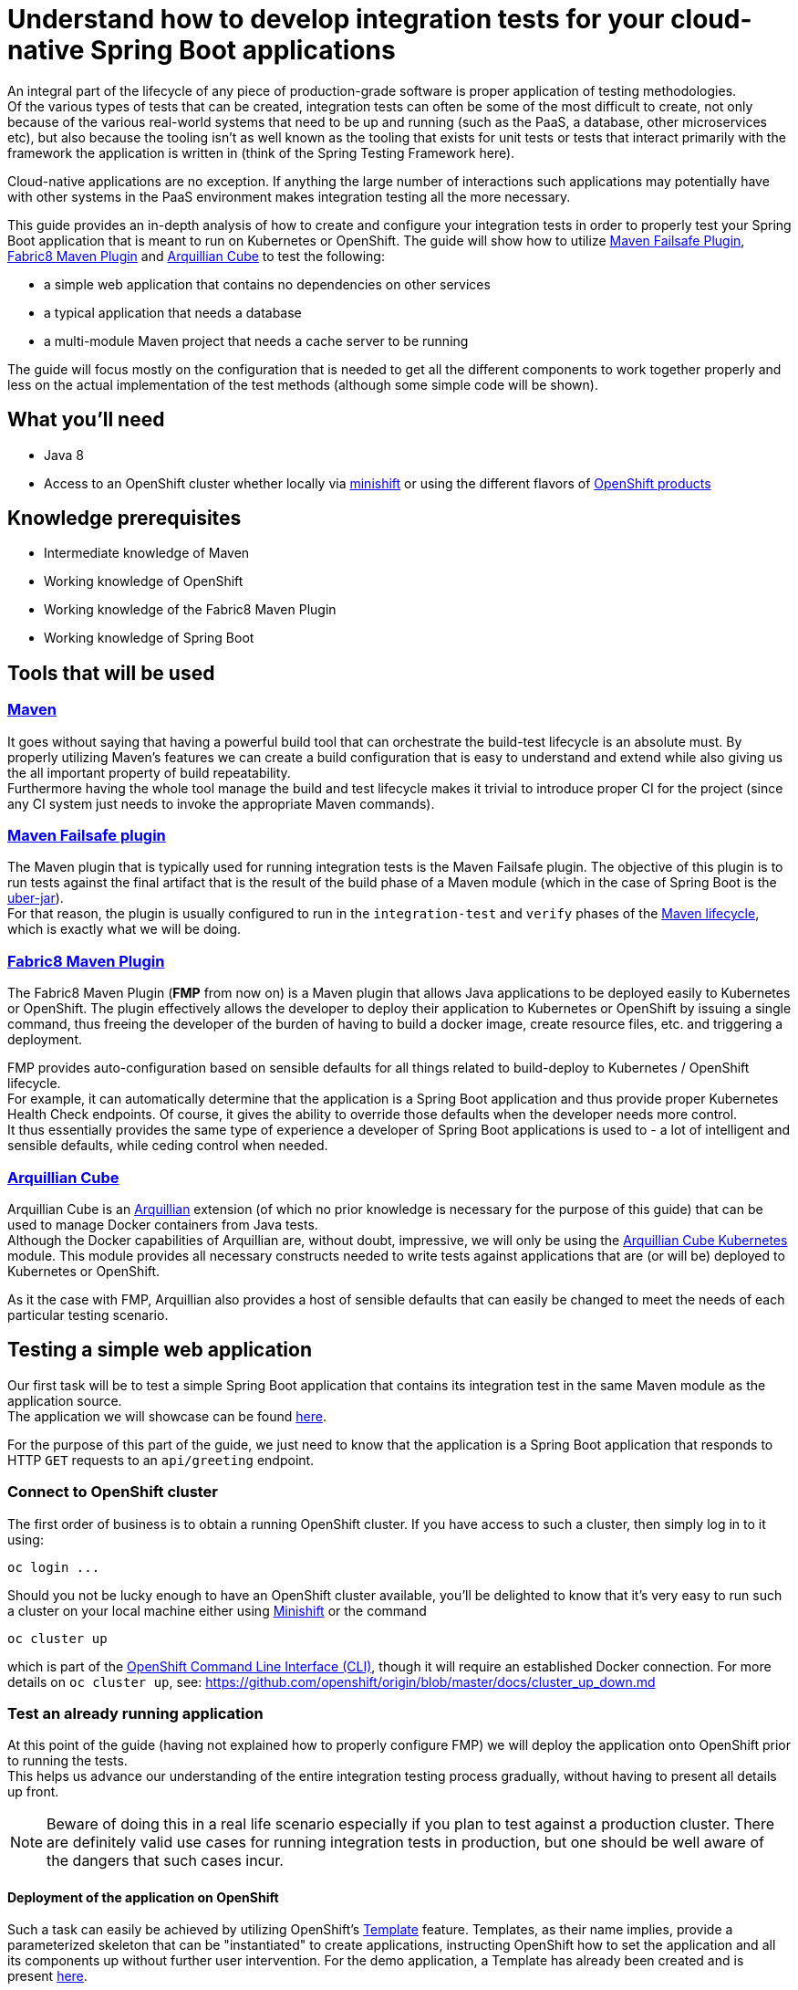 :page-layout: default
:page-title: integration-testing
:page-permalink: /guides/integration-testing

= Understand how to develop integration tests for your cloud-native Spring Boot applications

An integral part of the lifecycle of any piece of production-grade software is proper application of testing methodologies. +
Of the various types of tests that can be created, integration tests can often be some of the most difficult to create,
not only because of the various real-world systems that need to be up and running (such as the PaaS, a database, other microservices etc), but also because
the tooling isn't as well known as the tooling that exists for unit tests or tests that interact primarily with the framework the application is written in
(think of the Spring Testing Framework here).

Cloud-native applications are no exception. If anything the large number of interactions such applications may
potentially have with other systems in the PaaS environment makes integration testing all the more necessary.

This guide provides an in-depth analysis of how to create and configure your integration tests in order to properly test your
Spring Boot application that is meant to run on Kubernetes or OpenShift.
The guide will show how to utilize https://maven.apache.org/surefire/maven-failsafe-plugin/[Maven Failsafe Plugin], https://maven.fabric8.io/[Fabric8 Maven Plugin] and http://arquillian.org/arquillian-cube/[Arquillian Cube] to
test the following:

* a simple web application that contains no dependencies on other services
* a typical application that needs a database
* a multi-module Maven project that needs a cache server to be running

The guide will focus mostly on the configuration that is needed to get all the different components to work together properly
and less on the actual implementation of the test methods (although some simple code will be shown).

== What you'll need

* Java 8
* Access to an OpenShift cluster whether locally via https://www.openshift.org/minishift/[minishift] or using the different
  flavors of https://www.openshift.com/products[OpenShift products]

== Knowledge prerequisites

* Intermediate knowledge of Maven
* Working knowledge of OpenShift
* Working knowledge of the Fabric8 Maven Plugin
* Working knowledge of Spring Boot

== Tools that will be used

=== link:https://maven.apache.org/[Maven]

It goes without saying that having a powerful build tool that can orchestrate the build-test lifecycle is an absolute must.
  By properly utilizing Maven's features we can create a build configuration that is easy to understand and extend while also giving us the all important property of build repeatability. +
Furthermore having the whole tool manage the build and test lifecycle makes it trivial to introduce proper CI for the project (since any CI system just needs to invoke the appropriate Maven commands).

=== link:https://maven.apache.org/surefire/maven-failsafe-plugin/index.html[Maven Failsafe plugin]

The Maven plugin that is typically used for running integration tests is the Maven Failsafe plugin.
The objective of this plugin is to run tests against the final artifact that is the result of the build phase of a Maven module (which in the case of Spring Boot is the link:https://docs.spring.io/spring-boot/docs/current/reference/html/executable-jar.html[uber-jar]). +
For that reason, the plugin is usually configured to run in the `integration-test` and `verify` phases of the link:https://maven.apache.org/guides/introduction/introduction-to-the-lifecycle.html#Lifecycle_Reference[Maven lifecycle], which is exactly what we will be doing.

=== link:https://maven.fabric8.io[Fabric8 Maven Plugin]

The Fabric8 Maven Plugin (*FMP* from now on) is a Maven plugin that allows Java applications to be deployed easily to Kubernetes or OpenShift.
The plugin effectively allows the developer to deploy their application to Kubernetes or OpenShift by issuing a single command, thus freeing the developer of the burden
of having to build a docker image, create resource files, etc. and triggering a deployment.

FMP provides auto-configuration based on sensible defaults for all things related to build-deploy to Kubernetes / OpenShift lifecycle. +
For example, it can automatically determine that the application is a Spring Boot application and thus provide proper Kubernetes Health Check endpoints.
Of course, it gives the ability to override those defaults when the developer needs more control. +
It thus essentially provides the same type of experience a developer of Spring Boot applications is used to - a lot of intelligent and sensible defaults, while ceding control when needed.

=== link:http://arquillian.org/arquillian-cube/[Arquillian Cube]

Arquillian Cube is an link:http://arquillian.org/[Arquillian] extension (of which no prior knowledge is necessary for the purpose of this guide) that can be used to manage Docker containers from Java tests. +
Although the Docker capabilities of Arquillian are, without doubt, impressive, we will only be using the link:http://arquillian.org/arquillian-cube/#_kubernetes[Arquillian Cube Kubernetes] module.
This module provides all necessary constructs needed to write tests against applications that are (or will be) deployed to Kubernetes or OpenShift.

As it the case with FMP, Arquillian also provides a host of sensible defaults that can easily be changed to meet the needs of each particular testing scenario.

== Testing a simple web application

Our first task will be to test a simple Spring Boot application that contains its integration test in the same Maven module as the application source. +
The application we will showcase can be found link:https://github.com/snowdrop/spring-boot-http-booster[here].

For the purpose of this part of the guide, we just need to know that the application is a Spring Boot application that responds to HTTP `GET` requests to an `api/greeting` endpoint.

=== Connect to OpenShift cluster

The first order of business is to obtain a running OpenShift cluster. If you have access to such a cluster, then simply log in to it
using:

[source,bash]
----
oc login ...
----

Should you not be lucky enough to have an OpenShift cluster available, you'll be delighted to know that it's very easy to run such a cluster on your local machine either using link:https://docs.openshift.org/latest/minishift/getting-started/installing.html[Minishift]
or the command

[source,bash]
----
oc cluster up
----

which is part of the link:https://docs.openshift.org/latest/cli_reference/index.html[OpenShift Command Line Interface (CLI)], though it will require an established Docker connection. For more details on `oc cluster up`, see: https://github.com/openshift/origin/blob/master/docs/cluster_up_down.md 

=== Test an already running application

At this point of the guide (having not explained how to properly configure FMP) we will deploy the application onto OpenShift prior to running the tests. +
This helps us advance our understanding of the entire integration testing process gradually, without having to present all details up front.

[NOTE]
====
Beware of doing this in a real life scenario especially if you plan to test against a production cluster. There are definitely valid use cases for running
integration tests in production, but one should be well aware of the dangers that such cases incur.
====


==== Deployment of the application on OpenShift

Such a task can easily be achieved by utilizing OpenShift's https://docs.openshift.org/latest/architecture/core_concepts/templates.html[Template] feature. Templates, as their name implies, provide a parameterized skeleton that can be "instantiated" to create applications, instructing OpenShift how to set the application and all its components up without further user intervention.
For the demo application, a Template has already been created and is present link:https://raw.githubusercontent.com/snowdrop/spring-boot-http-booster/master/.openshiftio/application.yaml[here].

The template first needs to be pushed to your OpenShift cluster. You can then use it to create a new application based on it. This two-step process is performed by executing the following commands:

[source,bash]
----
oc create -f .openshiftio/application.yaml
oc new-app --template=spring-boot-rest-http -p SOURCE_REPOSITORY_URL=https://github.com/snowdrop/spring-boot-http-booster.git -p SOURCE_REPOSITORY_REF=master
----

Without going into all the details of the template, it suffices to mention that the Template contains all the OpenShift Resources that are necessary to deploy the application, i.e. a `Service`, a `Deployment`, a `Route` etc.

After the application has been deployed, it will have a link:https://docs.openshift.org/latest/architecture/networking/routes.html[Route] named `spring-boot-rest-http`. +
*Route* is the OpenShift construct that allows application running inside the cluster to be accessed using a URL from outside the cluster and therefore is the perfect touch point
for our integration tests to interact with the application.

[NOTE]
====
In case where tests are meant to run inside an OpenShift cluster, no `Route` is necessary since the application under test can be reached using its service name.
However we use a `Route` here since it doesn't limit us to running tests inside a cluster, meaning that the tests can run locally or in any CI environment.
====

===== Note on OpenShift Deployment

Although we won't go into details about how the application actually gets deployed to OpenShift when the command above are invoked, we will however provide a high-level overview of the process.

OpenShift uses a process called S2I (Source to Image).
Although there are a lot ways S2I can be configured (as can be found link:https://docs.openshift.org/latest/using_images/s2i_images/java.html[here]),
the template uses a conceptually simple mechanism that checks out the application's source code from Github,
recognizes the application as a Java Maven application, uses Maven to create the project's artifact (the Spring Boot uber-jar) inside a dedicated (so called builder) Pod,
creates a Docker image inside OpenShift's registry and finally uses it to deploy the application.

For this approach to work, Maven needs to be configured to produce a Spring Boot uber-jar (in the same way as is needed to run the application locally).
The relevant Maven configuration is the typical Spring Boot uber-jar configuration like so:

[source,xml]
----
      <plugin>
        <groupId>org.springframework.boot</groupId>
        <artifactId>spring-boot-maven-plugin</artifactId>
        <configuration/>
        <executions>
          <execution>
            <goals>
              <goal>repackage</goal>
            </goals>
          </execution>
        </executions>
      </plugin>
----

Just as a reminder we note here that this configured results in the production of two jar files when the Maven `package` phase is executed. OpenShift is able to correctly use the uber-jar
since the `spring-boot-maven-plugin` takes care to change the suffix of the non uber-jar.

==== Maven Dependencies Configuration

The first order of business is to add Arquillian to the dependencies of the project. The best way to do that is to import the Arquillian BOM to Maven's
`dependencyManagement` section like so:

[source,xml]
----
  <dependencyManagement>
    <dependencies>
      <dependency>
        <groupId>org.jboss.arquillian</groupId>
        <artifactId>arquillian-bom</artifactId>
        <version>1.4.0.Final</version>
        <type>pom</type>
        <scope>import</scope>
      </dependency>
    </dependencies>
  </dependencyManagement>
----

Adding the appropriate dependencies then becomes a matter of adding the following configuration:

[source,xml]
----
  <dependencies>
    <dependency>
      <groupId>org.jboss.arquillian.junit</groupId>
      <artifactId>arquillian-junit-standalone</artifactId>
      <scope>test</scope>
    </dependency>
    <dependency>
      <groupId>org.arquillian.cube</groupId>
      <artifactId>arquillian-cube-openshift</artifactId>
      <scope>test</scope>
      <exclusions>
        <exclusion>
          <groupId>io.undertow</groupId>
          <artifactId>undertow-core</artifactId>
        </exclusion>
      </exclusions>
    </dependency
   <dependencies>
----

The dependencies above provide add the minimum number of arquillian dependencies needed to interact with the application when it's deployed on OpenShift.

==== Maven failsafe plugin configuration

Making sure that the integration tests only run in a proper environment is very important. We don't want developers inadvertently launching the integration tests
by accident only to have them fail because there is no OpenShift cluster available and thus creating the false impression that the build is broken.

For that reason we introduce a Maven profile named `openshift-it` which will contain the failsafe plugin configuration needed to run the tests. +
This means that the integration tests will only run when the profile is activated using `-Popenshift-it` as an argument to Maven's command-line invocation.

The profiles section of `pom.xml` will now be:

[source, xml]
----
  <profiles>
    <profile>
      <id>openshift-it</id>  #<1>
      <build>
        <plugins>
          <plugin>
            <groupId>org.apache.maven.plugins</groupId>
            <artifactId>maven-failsafe-plugin</artifactId> #<2>
            <version>2.20</version>
            <configuration>
              <systemPropertyVariables>
                <app.name>${project.artifactId}</app.name> #<3>
              </systemPropertyVariables>
            </configuration>
            <executions>
              <execution>
                <goals>
                  <goal>integration-test</goal>
                  <goal>verify</goal>           #<4>
                </goals>
              </execution>
            </executions>
          </plugin>
        </plugins>
      </build>
    </profile>
  <profiles>
----

<1> The `openshift-it` profile is declared

<2> The failsafe plugin is made part of the project's build when the `openshift-it` profile is enabled

<3> We add a system property named `app.name` that will be available to any piece of code running as part of the failsafe plugin's lifecycle. +
The value of this property is set to the project's `artifactId` as defined in its POM file and will be used later in the test code to allow Arquillian to access the application. +
For that reason it is crucial that the value of the `app.name` property matches exactly the name of the `Route` used for the application under test.

At this point it's imperative to note that when use the FMP defaults, all the generated Openshift resources use `project.artifactId` as their name. That is why
we specified `project.artifactId` as the value for `app.name`. +
Had we configured FMP to generate a Route using different name, say `myapp-route`, then we would also have to configure `app.name` with the value of  `app.route`

[NOTE]
====
Although providing details for changing FMP defaults is out of the scope of this guide, we will nonetheless mention a simple way of configuring the generated Route's name.

We can add link:https://maven.fabric8.io/#resource-fragments[resource fragments] that FMP will use to override the defaults it uses. A resource fragment for `Route` could be:

.src/main/fabric8/route.yml
----
apiVersion: v1
kind: Route
metadata:
  name: myapp-route
spec:
  port:
    targetPort: 8080
  to:
    kind: Service
    name: ${project.artifactId}
----
====


<4> We configure two goals for the failsafe plugin, the `integration-test` and `verify` goals. By configuring these goals, the Maven surefile plugin will automatically
participate in the corresponding Maven default lifecycle phases. See link:https://maven.apache.org/surefire/maven-failsafe-plugin/plugin-info.html[this] part of the failsafe documentation for more details.

The `integration-test` goal is responsible for actually running the integration tests while `verify` is used in order to make sure that all tests passed (and fail the build if they don't).

[NOTE]
====
It's also worth noting that we haven't specified which tests are considered integration tests. Omitting such link:https://maven.apache.org/surefire/maven-failsafe-plugin/examples/inclusion-exclusion.html[configuration]
means that we are relying on failsafe's default behavior, which is to include all tests that satisfy any of the following patterns:

* `"**/IT*.java"`
* `"**/*IT.java"`
* `"**/*ITCase.java"`
====

==== Arquillian Configuration

Next comes adding the Arquillian configuration file which will configure Arquillian to interact with the OpenShift environment in the desired way.

.src/test/resources/arquillian.xml
----
<arquillian xmlns:xsi="http://www.w3.org/2001/XMLSchema-instance"
            xmlns="http://jboss.org/schema/arquillian"
            xsi:schemaLocation="http://jboss.org/schema/arquillian http://jboss.org/schema/arquillian/arquillian_1_0.xsd">

  <extension qualifier="openshift"> #<1>
    <property name="namespace.use.current">true</property> #<2>
    <property name="env.init.enabled">false</property> #<3>
    <property name="enableImageStreamDetection">false</property> #<4>
    <property name="namespace.cleanup.enabled">false</property> #<5>
  </extension>

</arquillian>
----

<1> The `openshift` qualifier is needed to tell Arquillian to enable its OpenShift features
<2> Setting `namespace.use.current` to `true` means that Arquillian will use the current OpenShift project (as is returned for example by `oc project -q`) instead of creating one purely for testing purposes
<3> Setting `env.init.enabled` to `false` ensures that no OpenShift resources will be created by the test (since we expect everything to already be deployed before the test runs)
<4> Having `enableImageStreamDetection` set to `false` ensures that Arquillian will not perform any search for link:https://docs.openshift.com/container-platform/latest/dev_guide/managing_images.html[ImageStream] resources on the classpath
This property needs to be set because it default's to `true` and our test setup does not necessitate using the ImageStream
<5> By setting `namespace.cleanup.enabled` to `false` we ensure that Arquillian will not tear down the application when the tests are done

The full extent of the configuration available can be seen link:http://arquillian.org/arquillian-cube/#_kubernetes_configuration_parameters[here] and link:http://arquillian.org/arquillian-cube/#_openshift_configuration_parameters[here]

==== Test code

With the necessary configuration performed and out of our way, we can now turn our attention to writing the actual test code. We will post the test code and then proceed to explain the important parts

[source, java]
----

@RunWith(Arquillian.class) #<1>
public class OpenShiftIT {  #<2>

    @AwaitRoute(path = "/health") #<3>
    @RouteURL("${app.name}")
    private URL baseURL;

    @Test
    public void simplestTest() {   #<4>
        given()
          .baseUri(baseURL + "api/greeting")
          .get()
          .then()
          .statusCode(200);
    }
}
----

<1> We use the `Arquillian` JUnit Runner to give Arquillian control over the lifecycle of the test

<2> The name of the class ends with `IT`, thus indicating to the failsafe plugin that it's an integration test

<3> We are instructing Arquillian to wait (which is the purpose of `AwaitRoute`) until a `Route` named `spring-boot-rest-http` (which is the value we configured for the `app.name` property in `arquillian.xml`)
becomes available. Moreover Arquillian will use the `health` endpoint of said `Route`, waiting until getting an HTTP 200 response. +
It should be noted that this works because the application includes a `/health` endpoint due to the fact that it includes the Spring Boot Actuator. +
When the application becomes available, Arquillian will set the value of `baseURL` to the URL that is used to access the application from outside the cluster.

<4> In this case the test is extremely simple, only testing that the `api/greeting` endpoint responds with HTTP 200

[NOTE]
====
The HTTP interactions are performed and results verified using the excellent link:http://rest-assured.io/[RestAssured] library
====

==== Test execution

The integration test can now be executed from Maven like so:

[source,bash]

----
mvn clean verify -Popenshift-it
----

It should be noted that Arquillian's configuration can be overridden on the command line. For example if we needed to tear down the application after the tests execute,
we could use the following command:

[source,bash]

----
mvn clean verify -Popenshift-it -Dnamespace.cleanup.enabled=true
----

==== Note on failsafe classpath and interaction with Spring Boot applications

The test code shown above does not use the source code of the project in any way. +
If that source were to be used in the test code for example to reuse some domain model then the tests would fail.

The failure would occur as a result of the combination of how the failsafe plugin sets up the classpath for the tests and how
Spring Boot lays out the application classes inside the uber-jar. Essentially the failsafe plugin places the uber-jar on the classpath and is unable to locate any of the application
classes inside the uber-jar because Spring Boot places them in a custom location (see link:https://github.com/spring-projects/spring-boot/issues/6254#issuecomment-229599865[this] for all the details).

The solution in such cases is to make the failsafe plugin use the non uber-jar which contains the application classes in their standard locations. +
The failsafe configuration that would be used would then be:

[source, xml]
----
  <profiles>
    <profile>
      <id>openshift-it</id>
      <build>
        <plugins>
          <plugin>
            <groupId>org.apache.maven.plugins</groupId>
            <artifactId>maven-failsafe-plugin</artifactId>
            <version>2.20</version>
            <configuration>
              <systemPropertyVariables>
                <app.name>${project.artifactId}</app.name>
              </systemPropertyVariables>
            </configuration>
            <classesDirectory> #<1>
              ${project.build.directory}/${project.build.finalName}.${project.packaging}.original
            </classesDirectory>
            <executions>
              <execution>
                <goals>
                  <goal>integration-test</goal>
                  <goal>verify</goal>
                </goals>
              </execution>
            </executions>
          </plugin>
        </plugins>
      </build>
    </profile>
  <profiles>
----

<1> Force the failsafe plugin to use the non uber-jar as the classes directory. The value of the property matches the name of the original jar produced before the `spring-boot-maven-plugin` repackages it to create the uber-jar

[NOTE]
====
An link:https://docs.spring.io/spring-boot/docs/1.5.x/maven-plugin/examples/repackage-classifier.html[alternative solution]
to this problem is to use configure the `spring-boot-maven-plugin` to use a classifier for the uber-jar (thus chaning it's name).
The result for failsafe's perspective is that it only "sees" the non uber-jar (since it just ignores the non-standard named uber-jar). +
This solution may or may not affect the way the application is deployed, depending on what that deployment process involves, so your mileage may vary.
====

=== Deploy application as part of the integration test process

So far we have been operating under the assumption that the tests would be executed against an application that was running before Maven was invoked. +
Although such a scenario is useful in some cases, it would also be great for CI purposes if the application could be deployed to OpenShift from source
as part of the Maven build.

In this section we will describe in depth how we can configure Maven in order to provide the developer with a single command that utilizes features provided by FMP and Arquillian
to launch and test the application.

The end result is that executing a command like

[source,bash]
----
mvn clean verify -Popenshift,openshift-it
----

will handle the entire build-deploy-test lifecycle.

==== Overview

The next steps give a bird's eye view of the parts that come in to play:

* FMP generates OpenShift resources
* Maven compiles the source classes
* The spring-boot-maven-plugin creates an uber-jar containing the output of the previous two processes
* FMP applies an `ImageStream` on OpenShift using the uber-jar as the input to the binary S2I build
* Failsafe uses the uber-jar as part of the classpath it provides the tests with
* Arquillian searches for OpenShift resources on the test classpath.
* The OpenShift resources produced by FMP are found and the application is deployed
* Arquillian initiates the tests once the application has been successfully deployed

==== FMP configuration

First of all we need to make sure that FMP goals are not executed by accident as part of the default lifecycle since they affect the OpenShift cluster's state.
For that reason all of the FMP configuration will reside inside the `openshift` profile, meaning that the profile will need
to be enabled explicitly for any of the FMP goals to be executed.

[NOTE]
====
The reason we introduce a new profile and avoid reusing the `openshift-it` profile is that we might want
to execute FMP's goals independently of the integration testing process.
The most promiment example of such a use case would one were the developer uses

[source,bash]
----
mvn clean fabric8:deploy -Popenshift
----

in order to deploy the application into his/her local / dev Openshift environment.
====

For the purpose of this guide, we don't need to perform any specific configuration of FMP, we can just accept the defaults
and configure it (inside the `profiles` section) like so:

[source,xml]
----
    <profile>
      <id>openshift</id>
      <build>
        <plugins>
          <plugin>
            <groupId>io.fabric8</groupId>
            <artifactId>fabric8-maven-plugin</artifactId>
            <executions>
              <execution>
                <id>fmp</id>
                <goals>
                  <goal>resource</goal>
                  <goal>build</goal>
                </goals>
              </execution>
            </executions>
          </plugin>
        </plugins>
      </build>
    </profile>
----

The two FMP goals that we specify are `resource` and `build`.

link:https://maven.fabric8.io/#fabric8:resource[resource] is automatically attached to the `process-resources` phase of the default Maven lifecycle
and its purpose is to create the OpenShift resources (as files on the file system) that are needed to deploy the application. +
These resources include the `Service`, `DeploymentConfig` and `Route` which are all necessary to make the application available outside the cluster. +

It's worth noting that the produced OpenShift resources are placed inside `target/classes/META-INF/fabric8` and the specific file that will be used later
by Arquillian is `target/classes/META-INF/fabric8/openshift.yml`. +
Having the files under `target/classes` means that when Maven packages the application and creates the final artifact (the Spring Boot uber-jar),
the all too important `META-INF/fabric8/openshift.yml` file will be present inside it.

link:https://maven.fabric8.io/#fabric8:build[build] is automatically attached to the `pre-integration-test` phase of the default Maven lifecycle
and takes care of applying the `BuildConfiguration` and `ImageStream` resources to the cluster that are necessary to deploy the application later on.

[NOTE]
====
A great way to see the plugins that are attached to each Maven lifecycle phase is by executing the following command:
[source,bash]
----
mvn fr.jcgay.maven.plugins:buildplan-maven-plugin:list-phase -Popenshift,openshift-it
----
====


==== How FMP resources are used before the tests are run

Now that we have a firm grasp on how and when FMP creates the necessary OpenShift resources, we will close the loop and describe how these resources are used
in order to launch the application before Arquillian starts the actual tests.

As should be evident from the previous section, by the time Arquillian launches (as part of the `integration-test` phase of the default Maven lifecycle),
FMP has taken care of two things:

* An `ImageStream` has been applied on OpenShift that contains the Docker image built from the application's uber-jar
* A YAML file containing all the OpenShift resources necessary to launch the application has been created at `target/classes/META-INF/fabric8/openshift.yml`

The aforementioned `openshift.yml` file has also been copied to the Spring Boot uber-jar (with the `META-INF` directory structure preserved).
This is important since as was described earlier in the guide, the uber-jar is part of the test classpath created by the failsafe plugin.

When Arquillian is launched, if it has been configured to have `env.init.enabled` set to `true`, it dutifully looks for `META-INF/fabric8/openshift.yml`
inside its classpath. Once the file is found, it used to deploy the application to OpenShift.

The rest of what Arquillian does is the same as described in the section about testing an already running application.

Just for reference, the Arquillian configuration we use in this case is:

.src/test/resources/arquillian.xml
----
<arquillian xmlns:xsi="http://www.w3.org/2001/XMLSchema-instance"
            xmlns="http://jboss.org/schema/arquillian"
            xsi:schemaLocation="http://jboss.org/schema/arquillian http://jboss.org/schema/arquillian/arquillian_1_0.xsd">

  <extension qualifier="openshift">
    <property name="namespace.use.current">true</property>
    <property name="env.init.enabled">true</property>
    <property name="enableImageStreamDetection">false</property>
  </extension>

</arquillian>
----


== Testing an application that uses a database

In this section we will introduce some extra complexity into the integration testing scenario by using a
link:https://github.com/snowdrop/spring-boot-crud-booster[demo application] that requires a database to be present.

We will show how easy it is for Arquillian to take care of the deployment of a database as well as part of the test setup.

=== Configuring Arquillian to additionally setup the database

As has been noted before, Arquillian offers a ton of flexibility in order to be able to address a host of different
integration testing scenarios. +
In this section we will see just how a very simple configuration change, suffices to get a database running on the OpenShift cluster.

First of all we need to add an OpenShift file that describes the database we want to deploy:

.src/test/resources/database.yml
----
apiVersion: v1
items:
- apiVersion: v1
  kind: ImageStream
  metadata:
    annotations:
      openshift.io/generated-by: OpenShiftNewApp
    creationTimestamp: null
    labels:
      app: my-database
    name: my-database
  spec:
    lookupPolicy:
      local: false
    tags:
    - annotations:
        openshift.io/imported-from: openshift/postgresql-92-centos7
      from:
        kind: DockerImage
        name: openshift/postgresql-92-centos7
      generation: null
      importPolicy: {}
      name: latest
      referencePolicy:
        type: ""
  status:
    dockerImageRepository: ""
- apiVersion: v1
  kind: DeploymentConfig
  metadata:
    annotations:
      openshift.io/generated-by: OpenShiftNewApp
    creationTimestamp: null
    labels:
      app: my-database
    name: my-database
  spec:
    replicas: 1
    selector:
      app: my-database
      deploymentconfig: my-database
    strategy:
      resources: {}
    template:
      metadata:
        annotations:
          openshift.io/generated-by: OpenShiftNewApp
        creationTimestamp: null
        labels:
          app: my-database
          deploymentconfig: my-database
      spec:
        containers:
        - env:
          - name: POSTGRESQL_DATABASE
            value: my_data
          - name: POSTGRESQL_PASSWORD
            value: secret
          - name: POSTGRESQL_USER
            value: luke
          image: openshift/postgresql-92-centos7
          name: my-database
          ports:
          - containerPort: 5432
            protocol: TCP
          resources: {}
          volumeMounts:
          - mountPath: /var/lib/pgsql/data
            name: my-database-volume-1
        volumes:
        - emptyDir: {}
          name: my-database-volume-1
    test: false
    triggers:
    - type: ConfigChange
    - imageChangeParams:
        automatic: true
        containerNames:
        - my-database
        from:
          kind: ImageStreamTag
          name: my-database:latest
      type: ImageChange
  status:
    availableReplicas: 0
    latestVersion: 0
    observedGeneration: 0
    replicas: 0
    unavailableReplicas: 0
    updatedReplicas: 0
- apiVersion: v1
  kind: Service
  metadata:
    annotations:
      openshift.io/generated-by: OpenShiftNewApp
    creationTimestamp: null
    labels:
      app: my-database
    name: my-database
  spec:
    ports:
    - name: 5432-tcp
      port: 5432
      protocol: TCP
      targetPort: 5432
    selector:
      app: my-database
      deploymentconfig: my-database
  status:
    loadBalancer: {}
kind: List
metadata: {}
----

To make arquillian deploy the database as part of the environment creation process, all we need to do is configure the `env.dependencies` property.
The final `arquillian.xml` configuration file looks like:

.src/test/resources/arquillian.xml
----
<arquillian xmlns:xsi="http://www.w3.org/2001/XMLSchema-instance"
            xmlns="http://jboss.org/schema/arquillian"
            xsi:schemaLocation="http://jboss.org/schema/arquillian http://jboss.org/schema/arquillian/arquillian_1_0.xsd">

  <extension qualifier="openshift">
    <property name="namespace.use.current">true</property>
    <property name="env.init.enabled">true</property>
    <property name="enableImageStreamDetection">false</property>
    <property name="namespace.cleanup.enabled">false</property>
    <property name="env.dependencies">file://${basedir}/target/test-classes/database.yml</property> #<1>
  </extension>

</arquillian>
----

<1> The `env.dependencies` is a comma-separated list of URLs to more environment dependencies.

The only tricky thing about the value of `env.dependencies` is that it uses a Maven variable which means that we need to make sure that
test resources have been configured to have the Maven variables substituted. +
That can easily be achieved by adding the following inside the `build` section:

[source,xml]
----
    <testResources>
      <testResource>
        <directory>src/test/resources</directory>
        <filtering>true</filtering>
      </testResource>
    </testResources>
----

See link:https://maven.apache.org/plugins/maven-resources-plugin/examples/filter.html[this] part of the Maven documentation for more details.

It is also worth noting that the `database.yml` file ends up in `test-target` because we added it to `src/test/resources` which is the default location Maven
uses for resources files used by the test code.

=== Running the tests

The command to run the integration tests does not change. It's:

[source,bash]
----
mvn verify -Popenshift,openshift-it
----

== Testing a multi-module Maven project that uses a cache server

Our final task will be to demonstrate how a multi-module Maven project can be configured in order to have its integration tests run
with the same Maven command we are by now no doubt familiar with. +
The demo application we will be testing consists of two microservices and a cache server that will all be deployed as part of the integration
testing process. You can find the demo application link:https://github.com/snowdrop/spring-boot-cache-booster[here].

=== Project structure

The project is structured as a Maven multi-module project consisting of the following modules:

* `name-service` provides an HTTP endpoint that returns a random name when invoked
* `greeting-service` is the microservice that users interact with. It uses the result it obtains from the name `name-service` as part of its response. It also expects a cache server to be present for caching the results of `name-service`
* The `tests` module is where the integration tests reside

=== Overview

To ensure that integration testing works properly we need to configure the following:

Each one of the `name-service` and `greeting-service` microservices needs to have FMP configured in way that allows its OpenShift resources to be created on file system
and its `BuildConfig` and `ImageStream` applied to the OpenShift cluster. This configuration is very similar to what was done in the previous sections.

FMP for the `tests` module needs to be configured in such a way that allows the aggregation of the OpenShift resources of the two microservice modules into a
single OpenShift resources file that will then be used by Arquillian.

Arquillian's configuration will be very similar to what was done in the previous section were in addition to the standard OpenShift resources file produced
by FMP, a resource file containing the definition of the cache server will also be used.

=== FMP configuration

In order to avoid duplicating FMP configuration in the microservices modules, we add the FMP configuration in the parent pom, thus allowing the
submodules to inherit it. +
The configuration is the same as we have seen in the previous sections and looks like:

[source,xml]
----
    <profile>
      <id>openshift</id>
      <build>
        <plugins>
          <plugin>
            <groupId>io.fabric8</groupId>
            <artifactId>fabric8-maven-plugin</artifactId>
            <executions>
              <execution>
                <id>fmp</id>
                <goals>
                  <goal>resource</goal>
                  <goal>build</goal>
                </goals>
              </execution>
            </executions>
          </plugin>
        </plugins>
      </build>
    </profile>
----

We do however need to configure FMP explicitly in the `tests` module since that module needs to aggregate the OpenShift resources produced by the
`resource` goal of FMP of the microservices modules.

Therefore in the `pom.xml` file of the `tests` module we add the following FMP configuration:

[source,xml]
----
<profiles>
    <profile>
        <id>openshift-it</id> #<1>
        <build>
          <plugins>
            <plugin>
                <groupId>io.fabric8</groupId>
                <artifactId>fabric8-maven-plugin</artifactId>
                <executions>
                  <execution>
                    <goals>
                      <goal>resource</goal>
                    </goals>
                  </execution>
                </executions>
                <configuration>
                  <profile>aggregate</profile> #<2>
                </configuration>
                <dependencies>
                  <dependency> #<3>
                    <groupId>io.openshift.booster</groupId>
                    <artifactId>spring-boot-cache-greeting</artifactId>
                    <version>${project.version}</version>
                  </dependency>
                  <dependency>
                    <groupId>io.openshift.booster</groupId>
                    <artifactId>spring-boot-cache-cutename</artifactId>
                    <version>${project.version}</version>
                  </dependency>
                </dependencies>
            </plugin>
          </plugins>
        </build>
    </profile>
</profiles>
----

<1> The `tests` module only has integration test code, so we introduce all the FMP configuration to the `openshift-it` profile instead of the `openshift` profile.
Because of the way we execute the maven command (`mvn clean verify -Popenshift,openshift-it`) the configuration in the `openshift-it` profile of the module
overrides the configuration in the `openshift` profile of the parent pom.

<2> Using FMP's link:https://maven.fabric8.io/#profiles-predefined[aggregate] profile makes it search for OpenShift resource files inside
the jars that are available via the dependencies of the module or the dependencies of the plugin itself. Any such resources files will be
aggregated into a single file and placed in the standard `target/classes/META-INF/fabric/openshift.yml` location we have seen in previous sections. +
It's important to note that FMP will not attempt to generate any other OpenShift resources when this profile is enabled.

<3> We add the two microservices modules as dependencies of FMP. This is done in order to make FMP pick up the generated OpenShift resources files of each module
and create an "uber" resources file containing resources of both modules as explained above.

[NOTE]
====
Had we added the `name-service` and `greeting-service` modules to the dependencies of the `tests` module itself instead of FMP,
the end result from an FMP's perspective would have been the same.
However the `tests` itself has no actual code dependencies on the other modules therefore it is cleaner to add the dependencies to FMP where they
are actually needed
====

=== Other configuration

==== Spring Boot plugin

In the same way that FMP was configured in the parent pom in order to be avoid duplicate configuration in the microservices modules, the same is done
with the spring-boot-maven-plugin. +
The configuration we use is:

[source,xml]
----
  <plugin>
    <groupId>org.apache.maven.plugins</groupId>
    <artifactId>maven-failsafe-plugin</artifactId>
    <executions>
      <execution>
        <goals>
          <goal>integration-test</goal>
          <goal>verify</goal>
        </goals>
      </execution>
    </executions>
  </plugin>
----

We need to take care however to disable the plugin in the `tests` module like so:

[source,xml]
----
  <plugin>
      <groupId>org.springframework.boot</groupId>
      <artifactId>spring-boot-maven-plugin</artifactId>
      <configuration>
          <skip>true</skip>
      </configuration>
  </plugin>
----

==== Cache server

The cache server is defined as follows

.src/test/resources/test-cacheserver.yml
----
apiVersion: v1
kind: List
items:
  - apiVersion: extensions/v1beta1
    kind: Deployment
    metadata:
      name: cache-server
      labels:
        app: cache-server
    spec:
      replicas: 1
      strategy:
        type: Recreate
      template:
        metadata:
          labels:
            app: cache-server
        spec:
          containers:
            - env:
              - name: DEFAULT_CACHE_EVICTION_MAX_ENTRIES
                value: "10"
              - name: DEFAULT_CACHE_EXPIRATION_LIFESPAN
                value: "10000"
              - name: INFINISPAN_CONNECTORS
                value: hotrod
              image: registry.access.redhat.com/jboss-datagrid-7/datagrid71-openshift:1.1
              name: cache-server
              ports:
              - containerPort: 8778
                protocol: TCP
              - containerPort: 11211
                protocol: TCP
              - containerPort: 11222
                protocol: TCP
              - containerPort: 11333
                protocol: TCP
              - containerPort: 8080
                protocol: TCP
              - containerPort: 8443
                protocol: TCP
  - apiVersion: v1
    kind: Service
    metadata:
      labels:
        app: cache-server
      name: cache-server
    spec:
      selector:
        app: cache-server
      ports:
      - name: 8080-tcp
        port: 8080
        protocol: TCP
        targetPort: 8080
      - name: 8443-tcp
        port: 8443
        protocol: TCP
        targetPort: 8443
      - name: 8778-tcp
        port: 8778
        protocol: TCP
        targetPort: 8778
      - name: 11211-tcp
        port: 11211
        protocol: TCP
        targetPort: 11211
      - name: 11222-tcp
        port: 11222
        protocol: TCP
        targetPort: 11222
      - name: 11333-tcp
        port: 11333
        protocol: TCP
        targetPort: 11333
      type: ClusterIP
----

=== Arquillian configuration

With that cache server Openshift resource file in place, the only thing we need to do to make Arquillian use it as part of the environment setup is to add:

`<property name="env.dependencies">file://${basedir}/target/test-classes/test-cacheserver.yml</property>`

The rest of the configuration as well as the test itself uses the exact same logic as described in the previous sections

